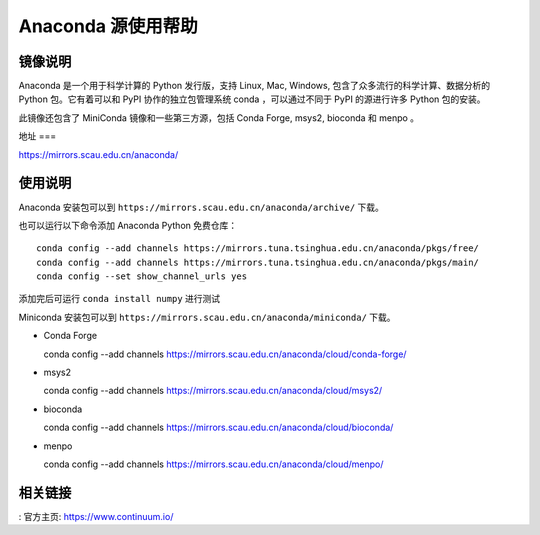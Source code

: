 ================
Anaconda 源使用帮助
================

镜像说明
=======

Anaconda 是一个用于科学计算的 Python 发行版，支持 Linux, Mac, Windows, 包含了众多流行的科学计算、数据分析的 Python 包。它有着可以和 PyPI 协作的独立包管理系统 conda ，可以通过不同于 PyPI 的源进行许多 Python 包的安装。

此镜像还包含了 MiniConda 镜像和一些第三方源，包括 Conda Forge, msys2, bioconda 和 menpo 。

地址
===

https://mirrors.scau.edu.cn/anaconda/

使用说明
======

Anaconda 安装包可以到 ``https://mirrors.scau.edu.cn/anaconda/archive/`` 下载。

也可以运行以下命令添加 Anaconda Python 免费仓库：


::

   conda config --add channels https://mirrors.tuna.tsinghua.edu.cn/anaconda/pkgs/free/
   conda config --add channels https://mirrors.tuna.tsinghua.edu.cn/anaconda/pkgs/main/
   conda config --set show_channel_urls yes



添加完后可运行 ``conda install numpy`` 进行测试

Miniconda 安装包可以到 ``https://mirrors.scau.edu.cn/anaconda/miniconda/`` 下载。

- Conda Forge ::
  
  conda config --add channels https://mirrors.scau.edu.cn/anaconda/cloud/conda-forge/



- msys2 ::

  conda config --add channels https://mirrors.scau.edu.cn/anaconda/cloud/msys2/



- bioconda ::

  conda config --add channels https://mirrors.scau.edu.cn/anaconda/cloud/bioconda/



- menpo ::

  conda config --add channels https://mirrors.scau.edu.cn/anaconda/cloud/menpo/



相关链接
======

: 官方主页: https://www.continuum.io/

